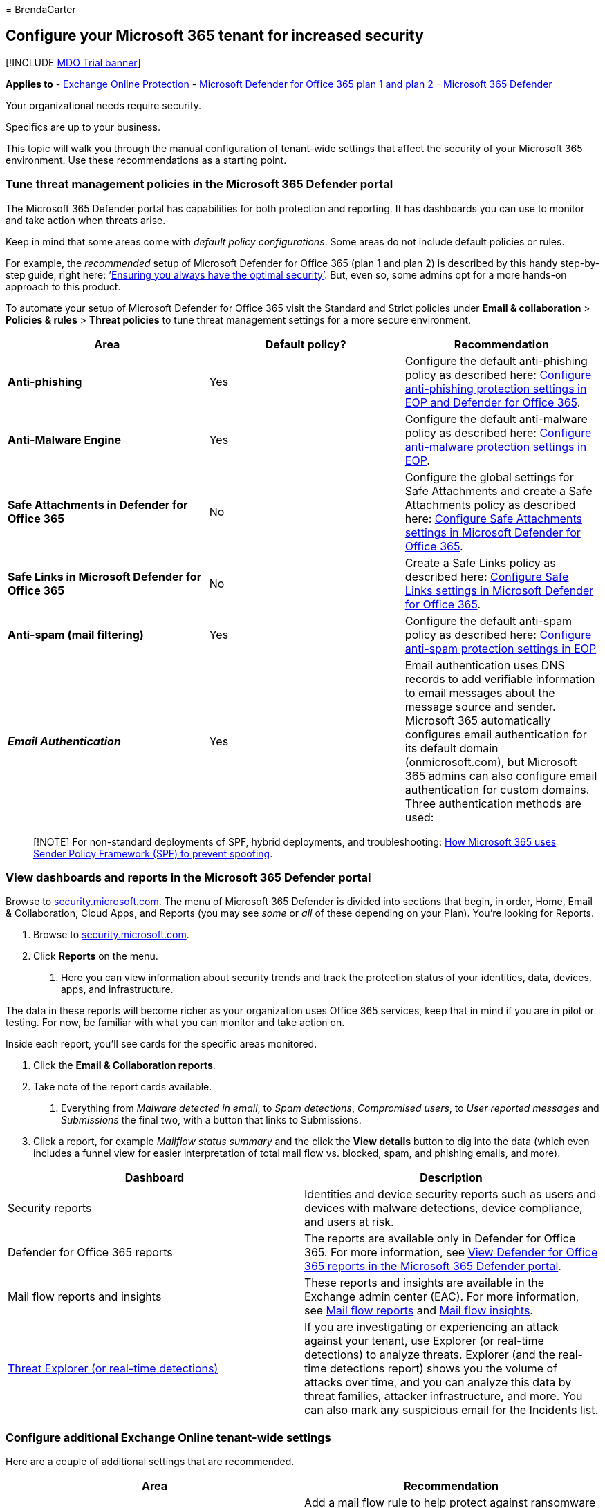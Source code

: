 = 
BrendaCarter

== Configure your Microsoft 365 tenant for increased security

{empty}[!INCLUDE link:../includes/mdo-trial-banner.md[MDO Trial banner]]

*Applies to* - link:eop-about.md[Exchange Online Protection] -
link:defender-for-office-365.md[Microsoft Defender for Office 365 plan 1
and plan 2] - link:../defender/microsoft-365-defender.md[Microsoft 365
Defender]

Your organizational needs require security.

Specifics are up to your business.

This topic will walk you through the manual configuration of tenant-wide
settings that affect the security of your Microsoft 365 environment. Use
these recommendations as a starting point.

=== Tune threat management policies in the Microsoft 365 Defender portal

The Microsoft 365 Defender portal has capabilities for both protection
and reporting. It has dashboards you can use to monitor and take action
when threats arise.

Keep in mind that some areas come with _default policy configurations_.
Some areas do not include default policies or rules.

For example, the _recommended_ setup of Microsoft Defender for Office
365 (plan 1 and plan 2) is described by this handy step-by-step guide,
right here:
’link:step-by-step-guides/ensuring-you-always-have-the-optimal-security-controls-with-preset-security-policies.md[Ensuring
you always have the optimal security’]. But, even so, some admins opt
for a more hands-on approach to this product.

To automate your setup of Microsoft Defender for Office 365 visit the
Standard and Strict policies under *Email & collaboration* > *Policies &
rules* > *Threat policies* to tune threat management settings for a more
secure environment.

[width="100%",cols="34%,33%,33%",options="header",]
|===
|Area |Default policy? |Recommendation
|*Anti-phishing* |Yes |Configure the default anti-phishing policy as
described here:
link:++protect-against-threats.md#part-2---anti-phishing-protection-in-eop-and-defender-for-office-365++[Configure
anti-phishing protection settings in EOP and Defender for Office 365].

|*Anti-Malware Engine* |Yes |Configure the default anti-malware policy
as described here:
link:++protect-against-threats.md#part-1---anti-malware-protection-in-eop++[Configure
anti-malware protection settings in EOP].

|*Safe Attachments in Defender for Office 365* |No |Configure the global
settings for Safe Attachments and create a Safe Attachments policy as
described here:
link:protect-against-threats.md#safe-attachments-policies-in-microsoft-defender-for-office-365[Configure
Safe Attachments settings in Microsoft Defender for Office 365].

|*Safe Links in Microsoft Defender for Office 365* |No |Create a Safe
Links policy as described here:
link:protect-against-threats.md#safe-links-policies-in-microsoft-defender-for-office-365[Configure
Safe Links settings in Microsoft Defender for Office 365].

|*Anti-spam (mail filtering)* |Yes |Configure the default anti-spam
policy as described here:
link:++protect-against-threats.md#part-3---anti-spam-protection-in-eop++[Configure
anti-spam protection settings in EOP]

|*_Email Authentication_* |Yes |Email authentication uses DNS records to
add verifiable information to email messages about the message source
and sender. Microsoft 365 automatically configures email authentication
for its default domain (onmicrosoft.com), but Microsoft 365 admins can
also configure email authentication for custom domains. Three
authentication methods are used:
|===

____
[!NOTE] For non-standard deployments of SPF, hybrid deployments, and
troubleshooting: link:email-authentication-anti-spoofing.md[How
Microsoft 365 uses Sender Policy Framework (SPF) to prevent spoofing].
____

=== View dashboards and reports in the Microsoft 365 Defender portal

Browse to https://security.microsoft.com[security.microsoft.com]. The
menu of Microsoft 365 Defender is divided into sections that begin, in
order, Home, Email & Collaboration, Cloud Apps, and Reports (you may see
_some_ or _all_ of these depending on your Plan). You’re looking for
Reports.

[arabic]
. Browse to https://security.microsoft.com[security.microsoft.com].
. Click *Reports* on the menu.
[arabic]
.. Here you can view information about security trends and track the
protection status of your identities, data, devices, apps, and
infrastructure.

The data in these reports will become richer as your organization uses
Office 365 services, keep that in mind if you are in pilot or testing.
For now, be familiar with what you can monitor and take action on.

Inside each report, you’ll see cards for the specific areas monitored.

[arabic]
. Click the *Email & Collaboration reports*.
. Take note of the report cards available.
[arabic]
.. Everything from _Malware detected in email_, to _Spam detections_,
_Compromised users_, to _User reported messages_ and _Submissions_ the
final two, with a button that links to Submissions.
. Click a report, for example _Mailflow status summary_ and the click
the *View details* button to dig into the data (which even includes a
funnel view for easier interpretation of total mail flow vs. blocked,
spam, and phishing emails, and more).

[width="100%",cols="50%,50%",options="header",]
|===
|Dashboard |Description
|Security reports |Identities and device security reports such as users
and devices with malware detections, device compliance, and users at
risk.

|Defender for Office 365 reports |The reports are available only in
Defender for Office 365. For more information, see
link:reports-defender-for-office-365.md[View Defender for Office 365
reports in the Microsoft 365 Defender portal].

|Mail flow reports and insights |These reports and insights are
available in the Exchange admin center (EAC). For more information, see
link:/exchange/monitoring/mail-flow-reports/mail-flow-reports[Mail flow
reports] and
link:/exchange/monitoring/mail-flow-insights/mail-flow-insights[Mail
flow insights].

|link:threat-explorer-about.md[Threat Explorer (or real-time
detections)] |If you are investigating or experiencing an attack against
your tenant, use Explorer (or real-time detections) to analyze threats.
Explorer (and the real-time detections report) shows you the volume of
attacks over time, and you can analyze this data by threat families,
attacker infrastructure, and more. You can also mark any suspicious
email for the Incidents list.
|===

=== Configure additional Exchange Online tenant-wide settings

Here are a couple of additional settings that are recommended.

[width="100%",cols="50%,50%",options="header",]
|===
|Area |Recommendation
|*Mail flow rules* (also known as transport rules) |Add a mail flow rule
to help protect against ransomware by blocking executable file types and
Office file types that contain macros. For more information, see
link:/exchange/security-and-compliance/mail-flow-rules/inspect-message-attachments[Use
mail flow rules to inspect message attachments in Exchange Online].

|*Modern authentication* |Modern authentication is a prerequisite for
using multi-factor authentication (MFA). MFA is recommended for securing
access to cloud resources, including email.
|===

=== Configure tenant-wide sharing policies in SharePoint admin center

Microsoft recommendations for configuring SharePoint team sites at
increasing levels of protection, starting with baseline protection. For
more information, see link:sharepoint-file-access-policies.md[Policy
recommendations for securing SharePoint sites and files].

SharePoint team sites configured at the baseline level allow sharing
files with external users by using anonymous access links. This approach
is recommended instead of sending files in email.

To support the goals for baseline protection, configure tenant-wide
sharing policies as recommended here. Sharing settings for individual
sites can be more restrictive than this tenant-wide policy, but not more
permissive.

[width="100%",cols="34%,33%,33%",options="header",]
|===
|Area |Includes a default policy |Recommendation
|*Sharing* (SharePoint Online and OneDrive for Business) |Yes |External
sharing is enabled by default. These settings are recommended:
|===

SharePoint admin center and OneDrive for Business admin center include
the same settings. The settings in either admin center apply to both.

=== Configure settings in Azure Active Directory

Be sure to visit these two areas in Azure Active Directory to complete
tenant-wide setup for more secure environments.

==== Configure named locations (under conditional access)

If your organization includes offices with secure network access, add
the trusted IP address ranges to Azure Active Directory as named
locations. This feature helps reduce the number of reported false
positives for sign-in risk events.

See:
link:/azure/active-directory/conditional-access/location-condition[Named
locations in Azure Active Directory]

==== Block apps that don’t support modern authentication

Multi-factor authentication requires apps that support modern
authentication. Apps that do not support modern authentication cannot be
blocked by using conditional access rules.

For secure environments, be sure to disable authentication for apps that
do not support modern authentication. You can do this in Azure Active
Directory with a control that is coming soon.

In the meantime, use one of the following methods to accomplish this for
SharePoint Online and OneDrive for Business:

* Use PowerShell, see
link:/mem/intune/protect/app-modern-authentication-block[Block apps that
do not use modern authentication].
* Configure this in the SharePoint admin center on the ``device access’
page —''Control access from apps that don’t use modern authentication.”
Choose Block.

=== Get started with Defender for Cloud Apps or Office 365 Cloud App Security

Use Office 365 Cloud App Security to evaluate risk, to alert on
suspicious activity, and to automatically take action. Requires Office
365 E5 plan.

Or, use Microsoft Defender for Cloud Apps to obtain deeper visibility
even after access is granted, comprehensive controls, and improved
protection for all your cloud applications, including Office 365.

Because this solution recommends the EMS E5 plan, we recommend you start
with Defender for Cloud Apps so you can use this with other SaaS
applications in your environment. Start with default policies and
settings.

More information:

* link:/cloud-app-security/getting-started-with-cloud-app-security[Deploy
Defender for Cloud Apps]
* https://www.microsoft.com/cloud-platform/cloud-app-security[More
information about Microsoft Defender for Cloud Apps]
* link:/cloud-app-security/what-is-cloud-app-security[What is Defender
for Cloud Apps?]

:::image type=``content''
source=``../../media/1fb2aa65-54b8-4746-9f5e-c187d339e9f5.png''
alt-text=``The Defender for Cloud Apps dashboard''
lightbox=``../../media/1fb2aa65-54b8-4746-9f5e-c187d339e9f5.png'':::

=== Additional resources

These articles and guides provide additional prescriptive information
for securing your Microsoft 365 environment:

* link:/microsoft-365/solutions/productivity-illustrations#security-guidance-for-political-campaigns-nonprofits-and-other-agile-organizations[Microsoft
security guidance for political campaigns&#44; nonprofits&#44; and other agile
organizations] (you can use these recommendations in any environment,
especially cloud-only environments)
* link:microsoft-365-policies-configurations.md[Recommended security
policies and configurations for identities and devices] (these
recommendations include help for AD FS environments)
